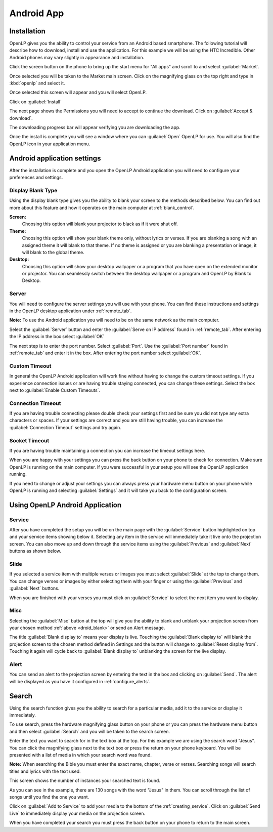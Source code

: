 .. _android:

Android App
===========

Installation
------------

OpenLP gives you the ability to control your service from an Android based 
smartphone. The following tutorial will describe how to download, install and 
use the application. For this example we will be using the HTC Incredible. Other 
Android phones may vary slightly in appearance and installation.

Click the screen button on the phone to bring up the start menu for "All apps" 
and scroll to and select :guilabel:`Market`. 

.. image:: pics/droid_all_apps.png

Once selected you will be taken to the Market main screen. Click on the 
magnifying glass on the top right and type in :kbd:`openlp` and select it.

.. image:: pics/droid_find.png

Once selected this screen will appear and you will select OpenLP.

.. image:: pics/droid_free.png

Click on :guilabel:`Install`

.. image:: pics/droid_install.png

The next page shows the Permissions you will need to accept to continue the 
download. Click on :guilabel:`Accept & download`.

.. image:: pics/droid_accept.png

The downloading progress bar will appear verifying you are downloading the app.

.. image:: pics/droid_downloading.png

Once the install is complete you will see a window where you can :guilabel:`Open`
OpenLP for use. You will also find the OpenLP icon in your application menu.

.. image:: pics/droid_open.png

Android application settings
----------------------------

After the installation is complete and you open the OpenLP Android application 
you will need to configure your preferences and settings. 

.. image:: pics/droid_configure.png

.. _droid_blank:

Display Blank Type
^^^^^^^^^^^^^^^^^^

Using the display blank type gives you the ability to blank your screen to the 
methods described below. You can find out more about this feature and how it 
operates on the main computer at :ref:`blank_control`.

**Screen:**
    Choosing this option will blank your projector to black as if it were shut 
    off.

**Theme:**
    Choosing this option will show your blank theme only, without lyrics or 
    verses. If you are blanking a song with an assigned theme it will blank to 
    that theme. If no theme is assigned or you are blanking a presentation or 
    image, it will blank to the global theme.

**Desktop:**
    Choosing this option will show your desktop wallpaper or a program that you 
    have open on the extended monitor or projector. You can seamlessly switch 
    between the desktop wallpaper or a program and OpenLP by Blank to Desktop.

Server
^^^^^^

You will need to configure the server settings you will use with your phone.  
You can find these instructions and settings in the OpenLP desktop application 
under :ref:`remote_tab`.

**Note:** To use the Android application you will need to be on the same 
network as the main computer.

Select the :guilabel:`Server` button and enter the :guilabel:`Serve on IP address`
found in :ref:`remote_tab`. After entering the IP address in the box select 
:guilabel:`OK`

.. image:: pics/droid_server.png

The next step is to enter the port number. Select :guilabel:`Port`. Use the 
:guilabel:`Port number` found in :ref:`remote_tab` and enter it in the box. 
After entering the port number select :guilabel:`OK`.

.. image:: pics/droid_port.png

Custom Timeout
^^^^^^^^^^^^^^

In general the OpenLP Android application will work fine without having to 
change the custom timeout settings. If you experience connection issues or are 
having trouble staying connected, you can change these settings. Select the box
next to :guilabel:`Enable Custom Timeouts`.

.. image:: pics/droid_connection.png

Connection Timeout
^^^^^^^^^^^^^^^^^^

If you are having trouble connecting please double check your settings first and 
be sure you did not type any extra characters or spaces. If your settings are 
correct and you are still having trouble, you can increase the 
:guilabel:`Connection Timeout` settings and try again.

.. image:: pics/droid_connection_timeout.png

Socket Timeout
^^^^^^^^^^^^^^

If you are having trouble maintaining a connection you can increase the timeout 
settings here.

.. image:: pics/droid_socket_timeout.png

When you are happy with your settings you can press the back button on your 
phone to check for connection. Make sure OpenLP is running on the main computer. 
If you were successful in your setup you will see the OpenLP application running.

If you need to change or adjust your settings you can always press your hardware 
menu button on your phone while OpenLP is running and selecting 
:guilabel:`Settings` and it will take you back to the configuration screen.

.. image:: pics/droid_settings_return1.png

Using OpenLP Android Application
--------------------------------

Service
^^^^^^^

After you have completed the setup you will be on the main page with the 
:guilabel:`Service` button highlighted on top and your service items showing 
below it. Selecting any item in the service will immediately take it live onto 
the projection screen. You can also move up and down through the service items 
using the :guilabel:`Previous` and :guilabel:`Next` buttons as shown below.

.. image:: pics/droid_service.png

Slide
^^^^^

If you selected a service item with multiple verses or images you must select 
:guilabel:`Slide` at the top to change them. You can change verses or images by 
either selecting them with your finger or using the :guilabel:`Previous` and 
:guilabel:`Next` buttons. 

.. image:: pics/droid_slide.png

When you are finished with your verses you must click on :guilabel:`Service` to 
select the next item you want to display.

Misc
^^^^

Selecting the :guilabel:`Misc` button at the top will give you the ability to 
blank and unblank your projection screen from your chosen method 
:ref:`above <droid_blank>` or send an Alert message.

.. image:: pics/droid_misc.png

The title :guilabel:`Blank display to` means your display is live. Touching the 
:guilabel:`Blank display to` will blank the projection screen to the chosen 
method defined in Settings and the button will change to 
:guilabel:`Reset display from`. Touching it again will cycle back to 
:guilabel:`Blank display to` unblanking the screen for the live display.

Alert
^^^^^

You can send an alert to the projection screen by entering the text in the box 
and clicking on :guilabel:`Send`. The alert will be displayed as you have 
it configured in :ref:`configure_alerts`.

Search
------

Using the search function gives you the ability to search for a particular media, 
add it to the service or display it immediately.

To use search, press the hardware magnifying glass button on your phone or you 
can press the hardware menu button and then select :guilabel:`Search` and you 
will be taken to the search screen.

.. image:: pics/droid_search_all1.png

Enter the text you want to search for in the text box at the top. For this 
example we are using the search word "Jesus". You can click the magnifying glass 
next to the text box or press the return on your phone keyboard. You will be 
presented with a list of media in which your search word was found. 

**Note:** When searching the Bible you must enter the exact name, chapter, 
verse or verses. Searching songs will search titles and lyrics with the text 
used.

This screen shows the number of instances your searched text is found. 

.. image:: pics/droid_found1.png

As you can see in the example, there are 130 songs with the word "Jesus" in them. 
You can scroll through the list of songs until you find the one you want.

.. image:: pics/droid_found_select1.png

Click on :guilabel:`Add to Service` to add your media to the bottom of the 
:ref:`creating_service`. Click on :guilabel:`Send Live` to immediately display 
your media on the projection screen.

.. image:: pics/droid_found_add1.png

When you have completed your search you must press the back button on your phone 
to return to the main screen.

